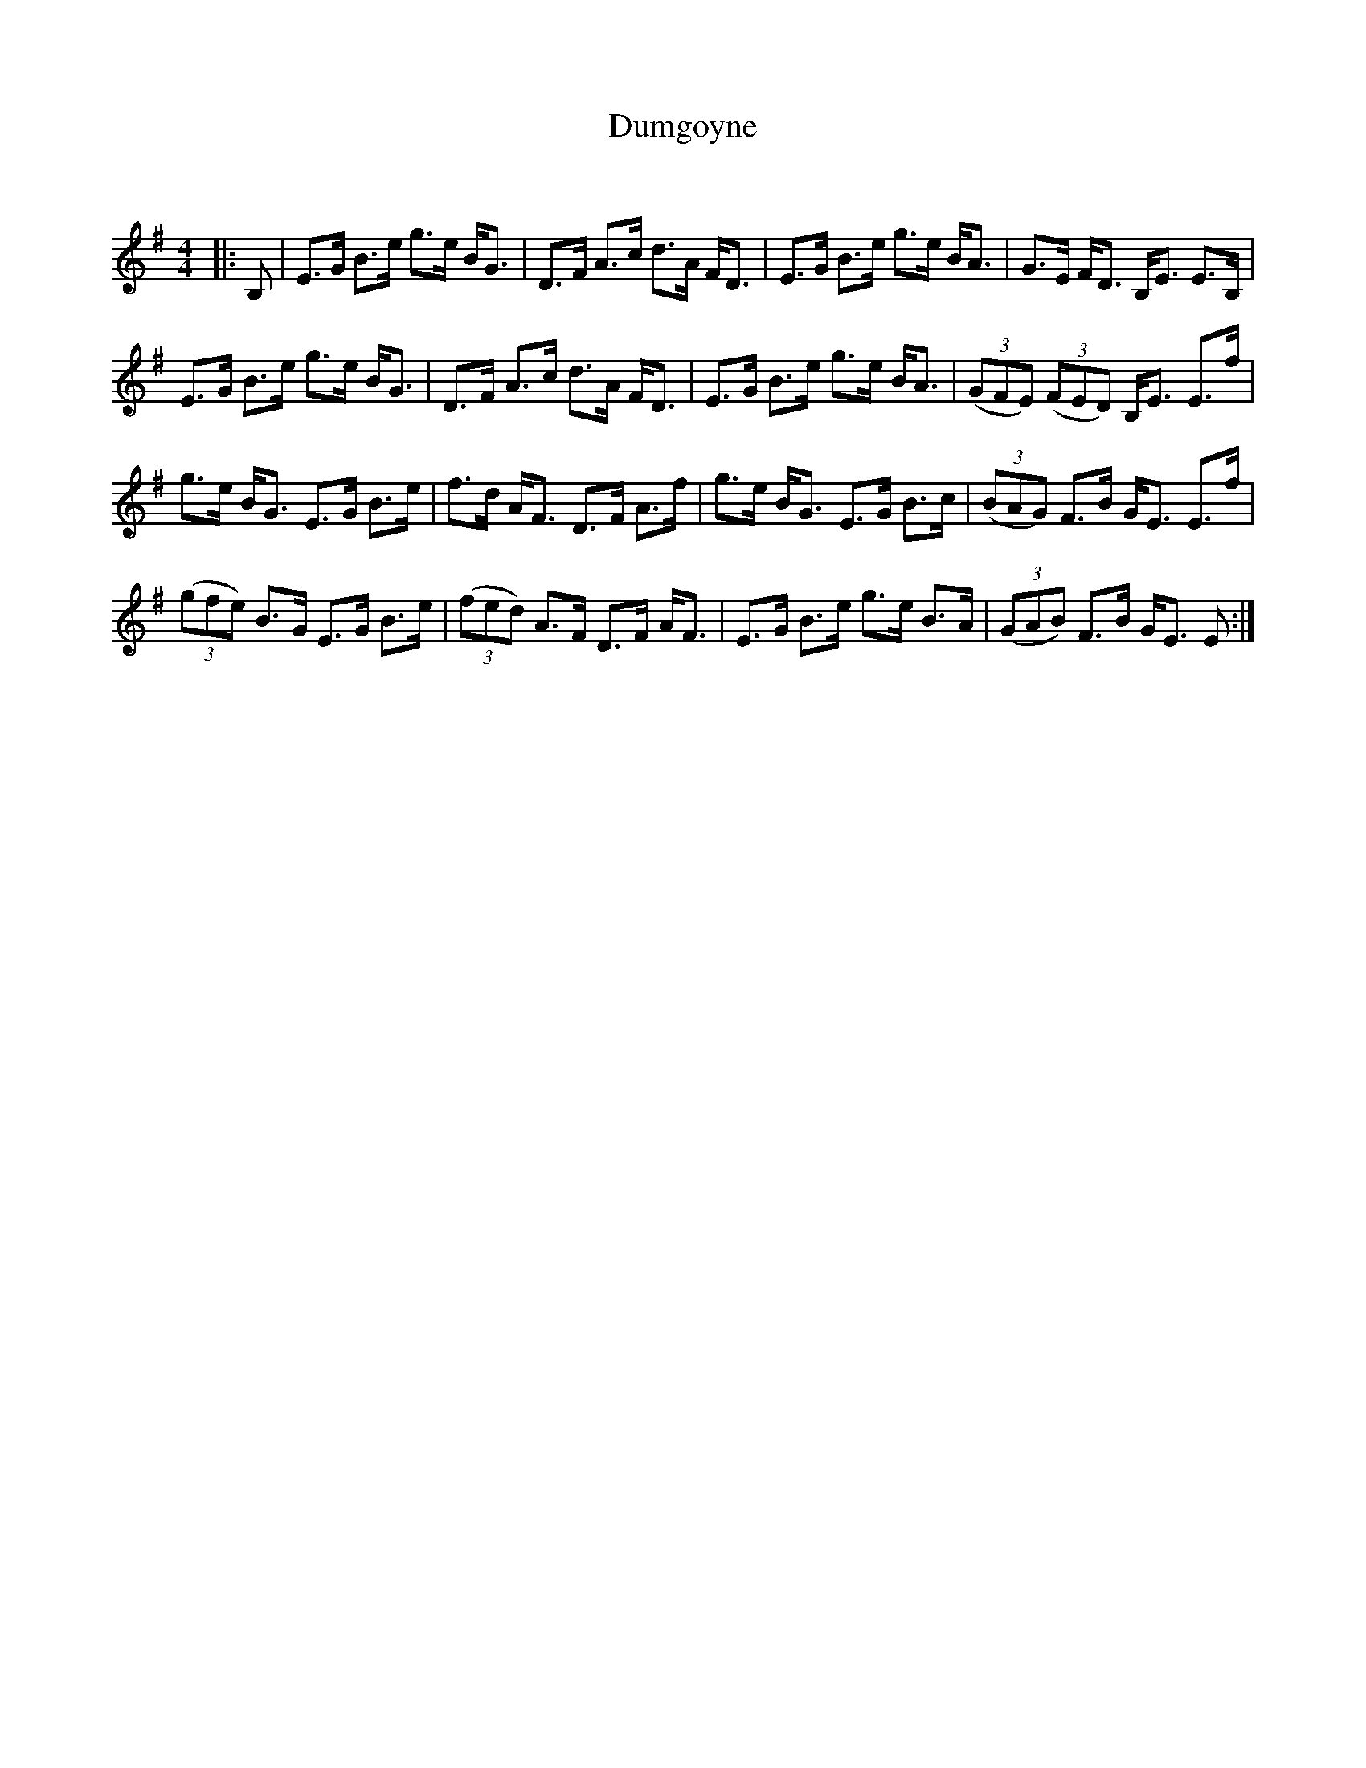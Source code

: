 X:1
T: Dumgoyne
C:
R:Strathspey
Q: 128
K:Em
M:4/4
L:1/16
|:B,2|E3G B3e g3e BG3|D3F A3c d3A FD3|E3G B3e g3e BA3|G3E FD3 B,E3 E3B,|
E3G B3e g3e BG3|D3F A3c d3A FD3|E3G B3e g3e BA3|((3G2F2E2) ((3F2E2D2) B,E3 E3f|
g3e BG3 E3G B3e|f3d AF3 D3F A3f|g3e BG3 E3G B3c|((3B2A2G2) F3B GE3 E3f|
((3g2f2e2) B3G E3G B3e|((3f2e2d2) A3F D3F AF3|E3G B3e g3e B3A|((3G2A2B2) F3B GE3 E2:|
